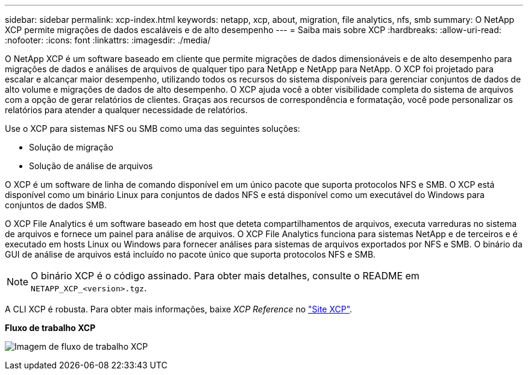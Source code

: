 ---
sidebar: sidebar 
permalink: xcp-index.html 
keywords: netapp, xcp, about, migration, file analytics, nfs, smb 
summary: O NetApp XCP permite migrações de dados escaláveis e de alto desempenho 
---
= Saiba mais sobre XCP
:hardbreaks:
:allow-uri-read: 
:nofooter: 
:icons: font
:linkattrs: 
:imagesdir: ./media/


[role="lead"]
O NetApp XCP é um software baseado em cliente que permite migrações de dados dimensionáveis e de alto desempenho para migrações de dados e análises de arquivos de qualquer tipo para NetApp e NetApp para NetApp. O XCP foi projetado para escalar e alcançar maior desempenho, utilizando todos os recursos do sistema disponíveis para gerenciar conjuntos de dados de alto volume e migrações de dados de alto desempenho. O XCP ajuda você a obter visibilidade completa do sistema de arquivos com a opção de gerar relatórios de clientes. Graças aos recursos de correspondência e formatação, você pode personalizar os relatórios para atender a qualquer necessidade de relatórios.

Use o XCP para sistemas NFS ou SMB como uma das seguintes soluções:

* Solução de migração
* Solução de análise de arquivos


O XCP é um software de linha de comando disponível em um único pacote que suporta protocolos NFS e SMB. O XCP está disponível como um binário Linux para conjuntos de dados NFS e está disponível como um executável do Windows para conjuntos de dados SMB.

O XCP File Analytics é um software baseado em host que deteta compartilhamentos de arquivos, executa varreduras no sistema de arquivos e fornece um painel para análise de arquivos. O XCP File Analytics funciona para sistemas NetApp e de terceiros e é executado em hosts Linux ou Windows para fornecer análises para sistemas de arquivos exportados por NFS e SMB. O binário da GUI de análise de arquivos está incluído no pacote único que suporta protocolos NFS e SMB.


NOTE: O binário XCP é o código assinado. Para obter mais detalhes, consulte o README em `NETAPP_XCP_<version>.tgz`.

A CLI XCP é robusta. Para obter mais informações, baixe _XCP Reference_ no link:https://xcp.netapp.com/["Site XCP"^].

*Fluxo de trabalho XCP*

image:xcp_image1.png["Imagem de fluxo de trabalho XCP"]
